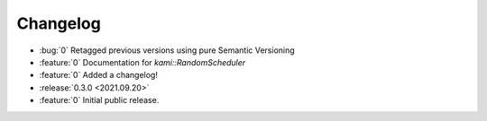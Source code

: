 Changelog
=========

- :bug:`0` Retagged previous versions using pure Semantic Versioning
- :feature:`0` Documentation for `kami::RandomScheduler`
- :feature:`0` Added a changelog!

- :release:`0.3.0 <2021.09.20>`
- :feature:`0` Initial public release.
